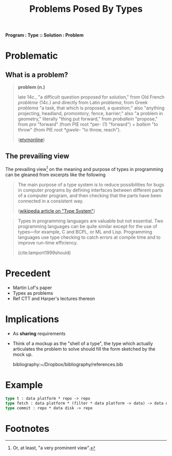 #+TITLE: Problems Posed By Types

*Program : Type :: Solution : Problem*

#+BEGIN_ABSTRACT
#+END_ABSTRACT

* Problematic

** What is a problem?

#+BEGIN_QUOTE
*problem (n.)*

late 14c., "a difficult question proposed for solution," from Old French
/problème/ (14c.) and directly from Latin /problema/, from Greek /problema/ "a
task, that which is proposed, a question;" also "anything projecting, headland,
promontory; fence, barrier;" also "a problem in geometry," literally "thing put
forward," from /proballein/ "propose," from /pro/ "forward" (from PIE root *per-
(1) "forward") + /ballein/ "to throw" (from PIE root /*gwele/- "to throw,
reach").

([[https://www.etymonline.com/word/problem#etymonline_v_2594][etymonline]])
#+END_QUOTE


** The prevailing view

The prevailing view[fn:definiate-article] on the meaning and purpose of types in
programming can be gleaned from excerpts like the following

#+BEGIN_QUOTE
The main purpose of a type system is to reduce possibilities for bugs in
computer programs by defining interfaces between different parts of a computer
program, and then checking that the parts have been connected in a consistent
way.

([[https://en.wikipedia.org/wiki/Type_system][wikipedia article on "Type System"]])
#+END_QUOTE

#+BEGIN_QUOTE
Types in programming languages are valuable but not essential. Two programming
languages can be quite similar except for the use of types—for example, C and
BCPL, or ML and Lisp. Programming languages use type checking to catch errors
at compile time and to improve run-time efficiency.

(cite:lamport1999should)
#+END_QUOTE

* Precedent

- Martin Lof's paper
- Types as problems
- Ref CTT and Harper's lectures thereon

* Implications

- As *sharing* requirements
- Think of a mockup as the "shell of a type", the type which actually
  articulates the problem to solve should fill the form sketched by the mock up.

  bibliography:~/Dropbox/bibliography/references.bib
* Example

#+BEGIN_SRC ocaml
type t : data platform * repo -> repo
type fetch : data platform * (filter * data platform -> data) -> data disk
type commit : repo * data disk -> repo
#+END_SRC

* Footnotes

[fn:definiate-article] Or, at least, "a very prominent view".
